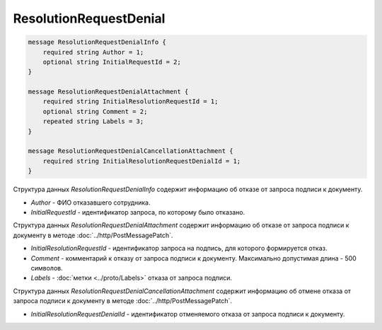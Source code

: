 ResolutionRequestDenial
=======================

.. code-block:: protobuf

    message ResolutionRequestDenialInfo {
        required string Author = 1;
        optional string InitialRequestId = 2;
    }

    message ResolutionRequestDenialAttachment {
        required string InitialResolutionRequestId = 1;
        optional string Comment = 2;
        repeated string Labels = 3;
    }

    message ResolutionRequestDenialCancellationAttachment {
        required string InitialResolutionRequestDenialId = 1;
    }
        

Структура данных *ResolutionRequestDenialInfo* содержит информацию об отказе от запроса подписи к документу.

-  *Author* - ФИО отказавшего сотрудника.

-  *InitialRequestId* - идентификатор запроса, по которому было отказано.

Структура данных *ResolutionRequestDenialAttachment* содержит информацию об отказе от запроса подписи к документу в методе :doc:`../http/PostMessagePatch`.

-  *InitialResolutionRequestId* - идентификатор запроса на подпись, для которого формируется отказ.

-  *Comment* - комментарий к отказу от запроса подписи к документу. Максимально допустимая длина - 500 символов.

-  *Labels* - :doc:`метки <../proto/Labels>` отказа от запроса подписи.

Структура данных *ResolutionRequestDenialCancellationAttachment* содержит информацию об отмене отказа от запроса подписи к документу в методе :doc:`../http/PostMessagePatch`.

-  *InitialResolutionRequestDenialId* - идентификатор отменяемого отказа от запроса подписи к документу.